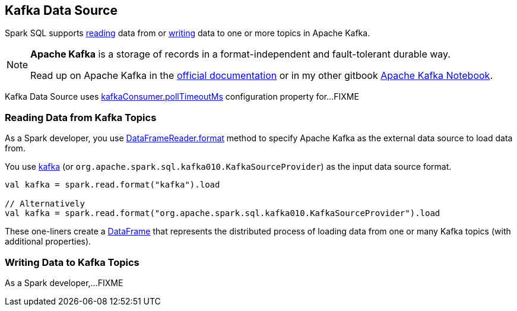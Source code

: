 == Kafka Data Source

Spark SQL supports <<reading, reading>> data from or <<writing, writing>> data to one or more topics in Apache Kafka.

[NOTE]
====
*Apache Kafka* is a storage of records in a format-independent and fault-tolerant durable way.

Read up on Apache Kafka in the http://kafka.apache.org/documentation/[official documentation] or in my other gitbook https://jaceklaskowski.gitbooks.io/apache-kafka/[Apache Kafka Notebook].
====

Kafka Data Source uses <<spark-sql-KafkaRelation.adoc#pollTimeoutMs, kafkaConsumer.pollTimeoutMs>> configuration property for...FIXME

=== [[reading]] Reading Data from Kafka Topics

As a Spark developer, you use <<spark-sql-DataFrameReader.adoc#format, DataFrameReader.format>> method to specify Apache Kafka as the external data source to load data from.

You use <<spark-sql-KafkaSourceProvider.adoc#shortName, kafka>> (or `org.apache.spark.sql.kafka010.KafkaSourceProvider`) as the input data source format.

[source, scala]
----
val kafka = spark.read.format("kafka").load

// Alternatively
val kafka = spark.read.format("org.apache.spark.sql.kafka010.KafkaSourceProvider").load
----

These one-liners create a <<spark-sql-DataFrame.adoc#, DataFrame>> that represents the distributed process of loading data from one or many Kafka topics (with additional properties).

=== [[writing]] Writing Data to Kafka Topics

As a Spark developer,...FIXME
